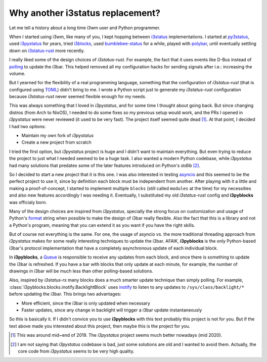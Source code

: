 Why another i3status replacement?
=================================

Let me tell a history about a long time i3wm user and Python programmer.

When I started using i3wm, like many of you, I kept hopping between `i3status`_
implementations. I started at `py3status`_, used `i3pystatus`_ for years, tried
`i3blocks`_, used `bumblebee-status`_ for a while, played with `polybar`_, until
eventually settling down on `i3status-rust`_ more recently.

I really liked some of the design choices of *i3status-rust*. For example, the
fact that it uses events like D-Bus instead of `polling`_ to update the i3bar.
This helped removed all my configuration hacks for sending signals after i.e.:
increasing the volume.

But I yearned for the flexibility of a real programming language, something that
the configuration of *i3status-rust* (that is configured using `TOML`_) didn't
bring to me. I wrote a Python script just to generate my *i3status-rust*
configuration because *i3status-rust* never seemed flexible enough for my needs.

This was always something that I loved in *i3pystatus*, and for some time I
thought about going back. But since changing distros (from Arch to NixOS), I
needed to do some fixes so my previous setup would work, and the PRs I opened
in *i3pystatus* were never reviewed (it used to be very fast). The project
itself seemed quite dead [1]_. At that point, I decided I had two options:

- Maintain my own fork of *i3pystatus*
- Create a new project from scratch

I tried the first option, but *i3pystatus* project is huge and I didn't want
to maintain everything. But even trying to reduce the project to just what I
needed seemed to be a huge task. I also wanted a modern Python codebase,
while *i3pystatus* had many solutions that predates some of the later features
introduced on Python's stdlib [2]_.

So I decided to start a new project that it is this one. I was also interested
in testing `asyncio`_ and this seemed to be the perfect project to use it,
since by definition each block must be independent from another. After playing
with it a little and making a proof-of-concept, I started to implement
multiple ``blocks`` (still called ``modules`` at the time) for my necessities
and also new features accordingly I was needing it. Eventually, I substituted
my old *i3status-rust* config and **i3pyblocks** was officialy born.

Many of the design choices are inspired from *i3pystatus*, specially the strong
focus on customization and usage of Python's `format`_ string when possible to
make the design of i3bar really flexible. Also the fact that this is a library
and not a Python's program, meaning that you can extend it as you want if you
have the right skills.

But of course not everything is the same. For one, the usage of asyncio vs.
the more traditional threading approach from *i3pystatus* makes for some really
interesting techniques to update the i3bar. AFAIK, **i3pyblocks** is the only
Python-based i3bar's protocol implementation that have a completely asynchronous
update of each individual block.

In **i3pyblocks**, a `Queue`_ is responsible to receive any updates from each
block, and once there is something to update the i3bar is refreshed. If you
have a bar with blocks that only update at each minute, for example, the number
of drawings in i3bar will be much less than other polling-based solutions.

Also, inspired by *i3status-rs* many blocks does a much smarter update technique
than simply polling. For example, :class:`i3pyblocks.blocks.inotify.BacklightBlock`
uses `inotify`_ to listen to any updates to ``/sys/class/backlight/*`` before
updating the i3bar. This brings two advantages:

- More efficient, since the i3bar is only updated when necessary
- Faster updates, since any change in backlight will trigger a i3bar update
  instantaneously

So this is basically it. If I didn't convice you to use **i3pyblocks** with
this text probably this project is not for you. But if the text above made
you interested about this project, then maybe this is the project for you.

.. [1] This was around mid~end of 2019. The *i3pystatus* project seems much
   better nowadays (mid 2020).
.. [2] I am not saying that *i3pystatus* codebase is bad, just some solutions
   are old and I wanted to avoid them. Actually, the core code from *i3pystatus*
   seems to be very high quality.
.. _i3status:
   https://i3wm.org/i3status/manpage.html
.. _py3status:
   https://github.com/ultrabug/py3status
.. _i3pystatus:
   https://github.com/enkore/i3pystatus
.. _i3blocks:
   https://github.com/vivien/i3blocks
.. _bumblebee-status:
   https://github.com/tobi-wan-kenobi/bumblebee-status
.. _polybar:
   https://github.com/polybar/polybar
.. _i3status-rust:
   https://github.com/greshake/i3status-rust
.. _polling:
   https://en.wikipedia.org/wiki/Polling_(computer_science)
.. _TOML:
   https://en.wikipedia.org/wiki/TOML
.. _format:
   https://pyformat.info/
.. _Queue:
   https://docs.python.org/3/library/asyncio-queue.html
.. _inotify:
   https://en.wikipedia.org/wiki/Inotify
.. _asyncio:
   https://docs.python.org/3/library/asyncio.html
